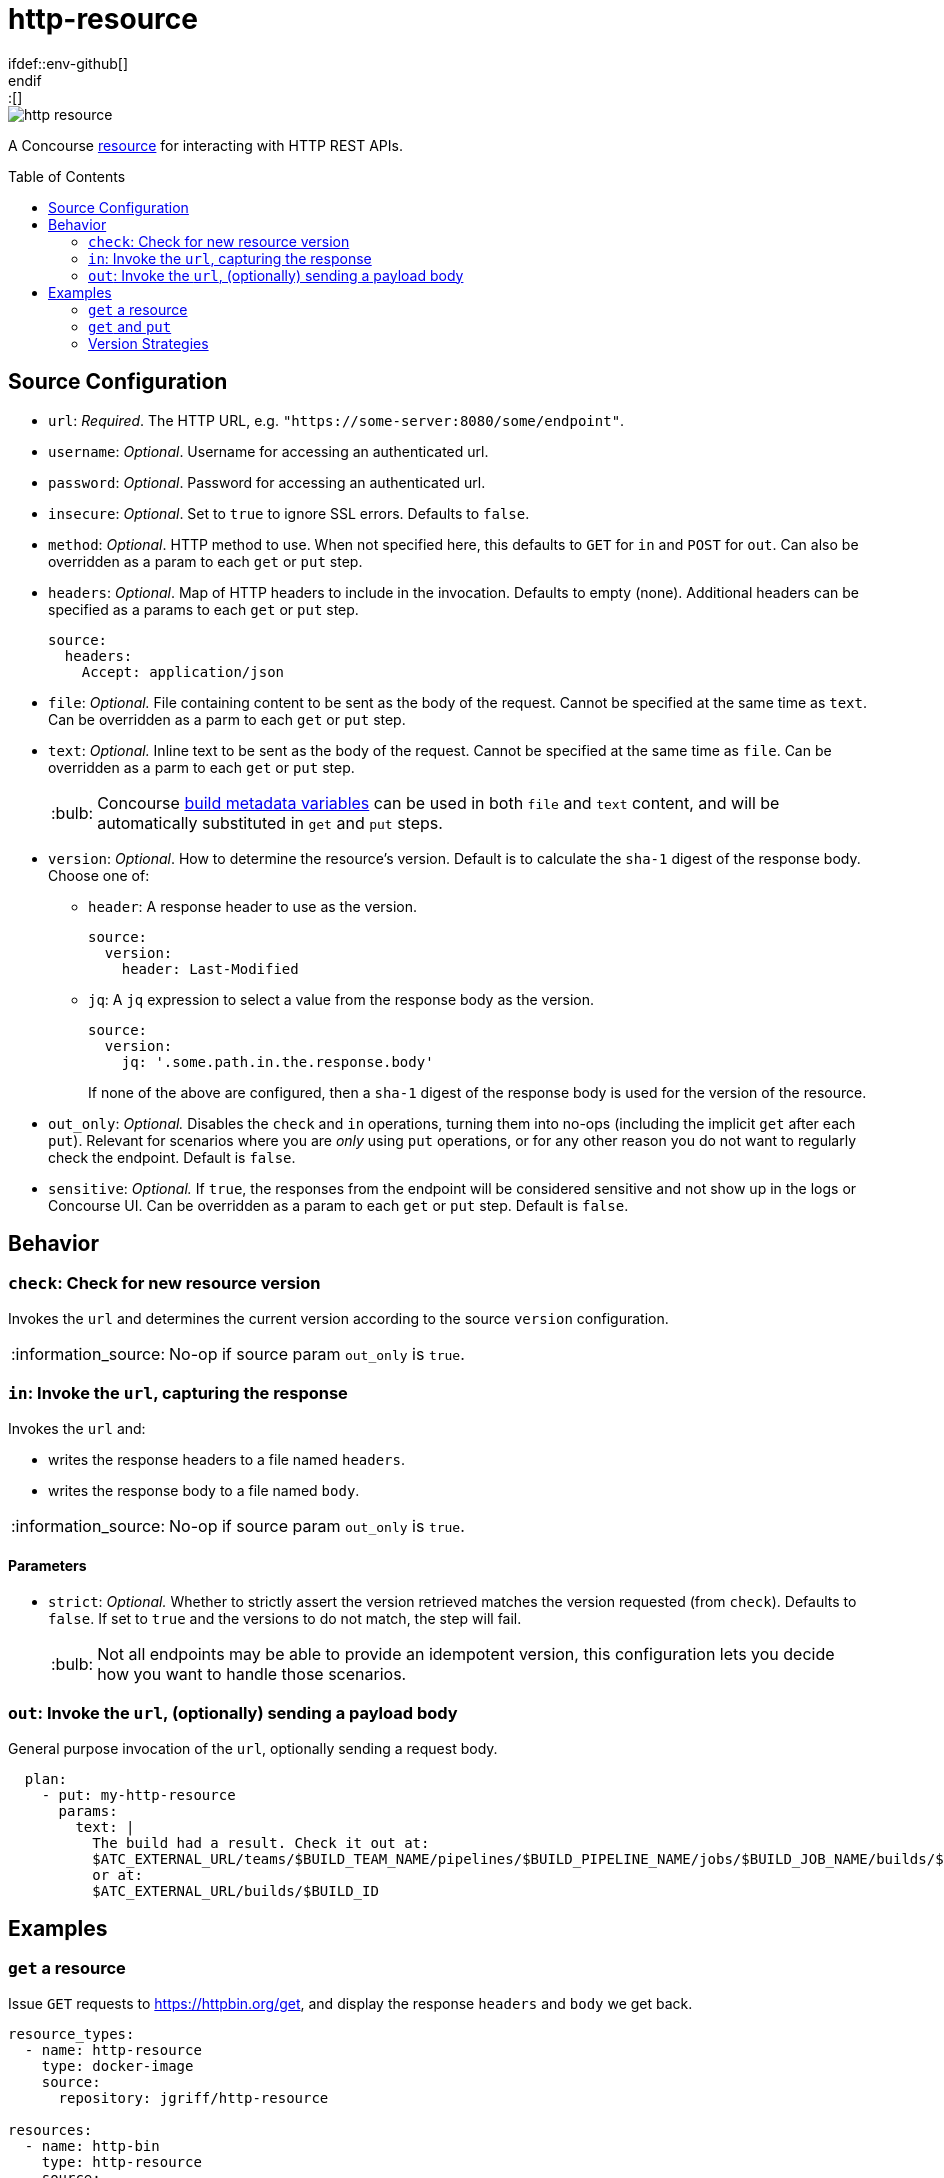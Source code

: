 = http-resource
:toc:
:toc-placement!:
\ifdef::env-github[]
:tip-caption: :bulb:
:note-caption: :information_source:
:important-caption: :heavy_exclamation_mark:
:caution-caption: :fire:
:warning-caption: :warning:
\endif::[]

image::https://img.shields.io/docker/pulls/jgriff/http-resource[]

A Concourse https://resource-types.concourse-ci.org/[resource] for interacting with HTTP REST APIs.

toc::[]

[#config-source]
== Source Configuration

* `url`: _Required_. The HTTP URL, e.g. `"https://some-server:8080/some/endpoint"`.
* `username`: _Optional_. Username for accessing an authenticated url.
* `password`: _Optional_. Password for accessing an authenticated url.
* `insecure`: _Optional_. Set to `true` to ignore SSL errors.  Defaults to `false`.
* `method`: _Optional_. HTTP method to use.  When not specified here, this defaults to `GET` for `in` and `POST` for `out`.  Can also be overridden as a param to each `get` or `put` step.
* `headers`: _Optional_. Map of HTTP headers to include in the invocation.  Defaults to empty (none).  Additional headers can be specified as a params to each `get` or `put` step.
+
[source,yaml]
----
source:
  headers:
    Accept: application/json
----
* `file`: _Optional._ File containing content to be sent as the body of the request.  Cannot be specified at the same time as `text`.  Can be overridden as a parm to each `get` or `put` step.
* `text`: _Optional._ Inline text to be sent as the body of the request.  Cannot be specified at the same time as `file`.  Can be overridden as a parm to each `get` or `put` step.
+
TIP: Concourse https://concourse-ci.org/implementing-resource-types.html#resource-metadata[build metadata variables] can be used in both `file` and `text` content, and will be automatically substituted in `get` and `put` steps.

* `version`: _Optional_. How to determine the resource's version.  Default is to calculate the `sha-1` digest of the response body.  Choose one of:
** `header`: A response header to use as the version.
+
[source,yaml]
----
source:
  version:
    header: Last-Modified
----
** `jq`: A `jq` expression to select a value from the response body as the version.
+
[source,yaml]
----
source:
  version:
    jq: '.some.path.in.the.response.body'
----
If none of the above are configured, then a `sha-1` digest of the response body is used for the version of the resource.
* `out_only`: _Optional._  Disables the `check` and `in` operations, turning them into no-ops (including the implicit `get` after each `put`).
Relevant for scenarios where you are _only_ using `put` operations, or for any other reason you do not want to regularly check the endpoint.  Default is `false`.
* `sensitive`: _Optional._  If `true`, the responses from the endpoint will be considered sensitive and not show up in the logs or Concourse UI.  Can be overridden as a param to each `get` or `put` step. Default is `false`.

== Behavior

=== `check`: Check for new resource version

Invokes the `url` and determines the current version according to the source `version` configuration.

NOTE: No-op if source param `out_only` is `true`.

=== `in`:  Invoke the `url`, capturing the response

Invokes the `url` and:

* writes the response headers to a file named `headers`.
* writes the response body to a file named `body`.

NOTE: No-op if source param `out_only` is `true`.

==== Parameters

* `strict`: _Optional._  Whether to strictly assert the version retrieved matches the version requested (from `check`).  Defaults to `false`.  If set to `true` and the versions to do not match, the step will fail.
+
TIP: Not all endpoints may be able to provide an idempotent version, this configuration lets you decide how you want to handle those scenarios.


=== `out`: Invoke the `url`, (optionally) sending a payload body

General purpose invocation of the `url`, optionally sending a request body.

[source,yaml]
----
  plan:
    - put: my-http-resource
      params:
        text: |
          The build had a result. Check it out at:
          $ATC_EXTERNAL_URL/teams/$BUILD_TEAM_NAME/pipelines/$BUILD_PIPELINE_NAME/jobs/$BUILD_JOB_NAME/builds/$BUILD_NAME
          or at:
          $ATC_EXTERNAL_URL/builds/$BUILD_ID
----

== Examples

=== `get` a resource

Issue `GET` requests to https://httpbin.org/get, and display the response `headers` and `body` we get back.

[source,yaml]
----
resource_types:
  - name: http-resource
    type: docker-image
    source:
      repository: jgriff/http-resource

resources:
  - name: http-bin
    type: http-resource
    source:
      url: https://httpbin.org/get

jobs:
  - name: get-something
    plan:
      - get: http-bin
        trigger: true
      - task: take-a-look
        config:
          platform: linux
          image_resource:
            type: registry-image
            source: { repository: busybox }
          inputs:
            - name: http-bin
          run:
            path: cat
            args: ["http-bin/headers", "http-bin/body"]
----

=== `get` and `put`

`GET` a file, and `POST` it to another endpoint.

[source,yaml]
----
resource_types:
  - name: http-resource
    type: docker-image
    source:
      repository: jgriff/http-resource

resources:
  - name: http-bin-get
    type: http-resource
    source:
      url: https://httpbin.org/get
  - name: http-bin-post
    type: http-resource
    source:
      url: https://httpbin.org/post
      out_only: true                  <2>

jobs:
  - name: post-something
    plan:
      - get: http-bin-get
        trigger: true
      - put: http-bin-post
        params:
          file: http-bin-get/body     <1>
----
<1> post the file content that was retrieved in the `get` step.
<2> disable the implicit `get` after a `put` (since issuing a `GET` to `https://httpbin.org/post` returns a `405 METHOD NOT ALLOWED` and will fail our pipeline).

=== Version Strategies

By default, a `sha-1` digest of the entire response body is used as the version of the resource.

Below are examples of other strategies for determining the version (see xref:#config-source[]).

NOTE: The examples below are not practical, just demonstrating the mechanics and working with the responses that `httpbin.org` provides.

==== From Response Header

Use the value of a particular response header for the version of the resource.

[source,yaml]
----
resources:
  - name: http-bin
    type: http-resource
    source:
      url: https://httpbin.org/get
      version:
        header: date

jobs:
  - name: get-something
    plan:
      - get: http-bin
        trigger: true
----

==== From Response Body

Use a `jq` query into the response body to select the version of the resource.

[source,yaml]
----
resources:
  - name: http-bin
    type: http-resource
    source:
      url: https://httpbin.org/get
      version:
        jq: .headers."X-Amzn-Trace-Id"

jobs:
  - name: get-something
    plan:
      - get: http-bin
        trigger: true
----

==== Multiple Strategies and Fallback Precedence

You can configure any/all of the `version` strategies together, and they will be attempted in the following order:

. `jq`
. `header`

If none of them can produce a non-empty string, then the `sha-1` digest is used.

The pipeline below demonstrates attempting all of the version strategies,
and ultimately generating a `sha-1` digest.

[source,yaml]
----
resources:
  - name: http-bin
    type: http-resource
    source:
      url: https://httpbin.org/get
      version:
        header: Does-Not-Exist
        jq: .does.not.exist

jobs:
  - name: get-something
    plan:
      - get: http-bin
        trigger: true
----
